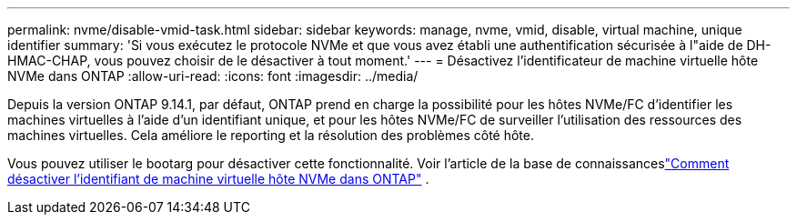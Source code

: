 ---
permalink: nvme/disable-vmid-task.html 
sidebar: sidebar 
keywords: manage, nvme, vmid, disable, virtual machine,  unique identifier 
summary: 'Si vous exécutez le protocole NVMe et que vous avez établi une authentification sécurisée à l"aide de DH-HMAC-CHAP, vous pouvez choisir de le désactiver à tout moment.' 
---
= Désactivez l'identificateur de machine virtuelle hôte NVMe dans ONTAP
:allow-uri-read: 
:icons: font
:imagesdir: ../media/


[role="lead"]
Depuis la version ONTAP 9.14.1, par défaut, ONTAP prend en charge la possibilité pour les hôtes NVMe/FC d'identifier les machines virtuelles à l'aide d'un identifiant unique, et pour les hôtes NVMe/FC de surveiller l'utilisation des ressources des machines virtuelles. Cela améliore le reporting et la résolution des problèmes côté hôte.

Vous pouvez utiliser le bootarg pour désactiver cette fonctionnalité.  Voir l'article de la base de connaissanceslink:https://kb.netapp.com/on-prem/ontap/da/SAN/SAN-KBs/How_to_disable_NVMe_host_virtual_machine_identifier_in_ONTAP["Comment désactiver l'identifiant de machine virtuelle hôte NVMe dans ONTAP"^] .
